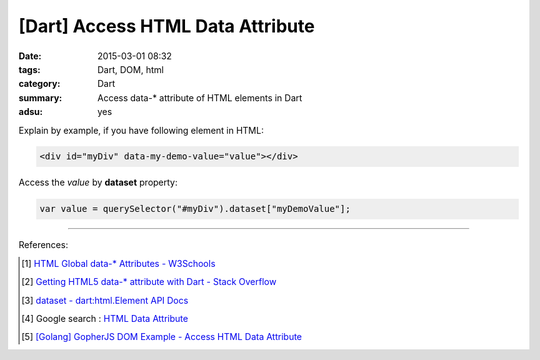 [Dart] Access HTML Data Attribute
#################################

:date: 2015-03-01 08:32
:tags: Dart, DOM, html
:category: Dart
:summary: Access data-* attribute of HTML elements in Dart
:adsu: yes


Explain by example, if you have following element in HTML:

.. code-block:: html

  <div id="myDiv" data-my-demo-value="value"></div>

Access the *value* by **dataset** property:

.. code-block:: dart

  var value = querySelector("#myDiv").dataset["myDemoValue"];

----

References:

.. [1] `HTML Global data-* Attributes - W3Schools <http://www.w3schools.com/tags/att_global_data.asp>`_

.. [2] `Getting HTML5 data-* attribute with Dart - Stack Overflow <http://stackoverflow.com/questions/20916927/getting-html5-data-attribute-with-dart>`_

.. [3] `dataset - dart:html.Element API Docs <https://api.dartlang.org/apidocs/channels/stable/dartdoc-viewer/dart:html.Element#id_dataset>`_

.. [4] Google search : `HTML Data Attribute <https://www.google.com/search?q=HTML+Data+Attribute>`_

.. [5] `[Golang] GopherJS DOM Example - Access HTML Data Attribute <{filename}../../../2016/01/12/gopherjs-dom-example-access-html-data-attribute%en.rst>`_
